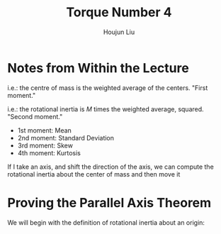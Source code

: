 :PROPERTIES:
:ID:       1211E86F-A3D2-4272-A430-E94DFB42EF72
:END:
#+title: Torque Number 4
#+author: Houjun Liu

# Why are we numbering these psets, anyways?

* Notes from Within the Lecture
\begin{equation}
    CM = \frac{\sum m_i \vec{r_i}}{\sum m_i} = \frac{1}{M} \sum m_i \vec{r}_i
\end{equation}

i.e.: the centre of mass is the weighted average of the centers. "First moment."

\begin{equation}
   I = M \frac{\sum m_i {r_i}^2}{M}=\sum m_i {r_i}^2
\end{equation}

i.e.: the rotational inertia is $M$ times the weighted average, squared. "Second moment."

- 1st moment: Mean
- 2nd moment: Standard Deviation
- 3rd moment: Skew
- 4th moment: Kurtosis

If I take an axis, and shift the direction of the axis, we can compute the rotational inertia about the center of mass and then move it

* Proving the Parallel Axis Theorem
We will begin with the definition of rotational inertia about an origin:

\begin{equation}
   I = \sum_i m_i {l_i}^2
\end{equation}

